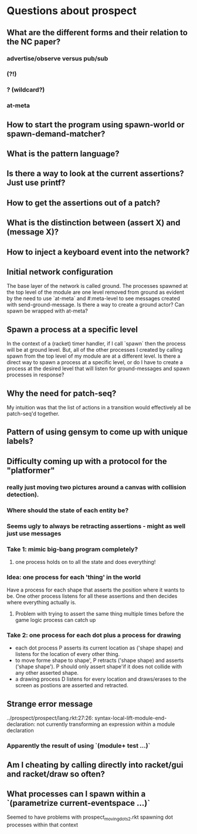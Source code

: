 * Questions about prospect
** What are the different forms and their relation to the NC paper?
*** advertise/observe versus pub/sub
*** (?!)
*** ? (wildcard?)
*** at-meta
** How to start the program using spawn-world or spawn-demand-matcher?
** What is the pattern language?
** Is there a way to look at the current assertions? Just use printf?
** How to get the assertions out of a patch?
** What is the distinction between (assert X) and (message X)?
** How to inject a keyboard event into the network?
** Initial network configuration
The base layer of the network is called ground. The processes spawned at the
top level of the module are one level removed from ground as evident by the
need to use `at-meta` and #:meta-level to see messages created with
send-ground-message. Is there a way to create a ground actor? Can spawn be
wrapped with at-meta?
** Spawn a process at a specific level
In the context of a (racket) timer handler, if I call `spawn` then the process
will be at ground level. But, all of the other processes I created by calling
spawn from the top level of my module are at a different level. Is there a
direct way to spawn a process at a specific level, or do I have to create a
process at the desired level that will listen for ground-messages and spawn
processes in response?
** Why the need for patch-seq?
My intuition was that the list of actions in a transition would effectively
all be patch-seq'd together.
** Pattern of using gensym to come up with unique labels?
** Difficulty coming up with a protocol for the "platformer"
*** really just moving two pictures around a canvas with collision detection).
*** Where should the state of each entity be?
*** Seems ugly to always be retracting assertions - might as well just use messages
*** Take 1: mimic big-bang program completely?
**** one process holds on to all the state and does everything!
*** Idea: one process for each 'thing' in the world
Have a process for each shape that asserts the position where it wants to be.
One other process listens for all these assertions and then decides where
everything actually is.
**** Problem with trying to assert the same thing multiple times before the game logic process can catch up
*** Take 2: one process for each dot plus a process for drawing
- each dot process P asserts its current location as ('shape shape) and listens
  for the location of every other thing.
- to move forme shape to shape', P retracts ('shape shape) and asserts
  ('shape shape'). P should only assert shape'if it does not collide with any
  other asserted shape.
- a drawing process D listens for every location and draws/erases to the screen
  as postions are asserted and retracted.
** Strange error message
   ../prospect/prospect/lang.rkt:27:26: syntax-local-lift-module-end-declaration: not currently transforming an expression within a module declaration
*** Apparently the result of using `(module+ test ...)`
** Am I cheating by calling directly into racket/gui and racket/draw so often?
** What processes can I spawn within a `(parametrize current-eventspace ...)`
Seemed to have problems with prospect_moving_dots2.rkt spawning dot processes
within that context
